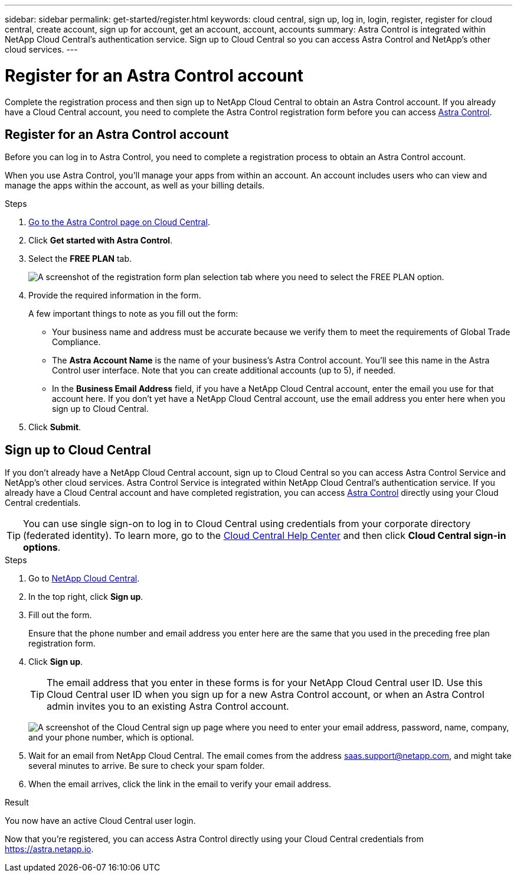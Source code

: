 ---
sidebar: sidebar
permalink: get-started/register.html
keywords: cloud central, sign up, log in, login, register, register for cloud central, create account, sign up for account, get an account, account, accounts
summary: Astra Control is integrated within NetApp Cloud Central's authentication service. Sign up to Cloud Central so you can access Astra Control and NetApp’s other cloud services.
---

= Register for an Astra Control account
:hardbreaks:
:icons: font
:imagesdir: ../media/get-started/

[.lead]
Complete the registration process and then sign up to NetApp Cloud Central to obtain an Astra Control account. If you already have a Cloud Central account, you need to complete the Astra Control registration form before you can access https://astra.netapp.io[Astra Control^].

== Register for an Astra Control account

Before you can log in to Astra Control, you need to complete a registration process to obtain an Astra Control account.

When you use Astra Control, you'll manage your apps from within an account. An account includes users who can view and manage the apps within the account, as well as your billing details.

.Steps

. https://cloud.netapp.com/astra[Go to the Astra Control page on Cloud Central^].

. Click *Get started with Astra Control*.

. Select the *FREE PLAN* tab.
+
image:acs-registration-free-plan.png["A screenshot of the registration form plan selection tab where you need to select the FREE PLAN option."]

. Provide the required information in the form.
+
A few important things to note as you fill out the form:
+
* Your business name and address must be accurate because we verify them to meet the requirements of Global Trade Compliance.
* The *Astra Account Name* is the name of your business's Astra Control account. You'll see this name in the Astra Control user interface. Note that you can create additional accounts (up to 5), if needed.
* In the *Business Email Address* field, if you have a NetApp Cloud Central account, enter the email you use for that account here. If you don't yet have a NetApp Cloud Central account, use the email address you enter here when you sign up to Cloud Central.

. Click *Submit*.
//+
//If you're logged in to Cloud Central already, you'll see a registration status and then you'll be redirected to the Astra Control Dashboard. Otherwise, you'll be prompted to log in first.

== Sign up to Cloud Central

If you don't already have a NetApp Cloud Central account, sign up to Cloud Central so you can access Astra Control Service and NetApp’s other cloud services. Astra Control Service is integrated within NetApp Cloud Central's authentication service. If you already have a Cloud Central account and have completed registration, you can access https://astra.netapp.io[Astra Control^] directly using your Cloud Central credentials.

TIP: You can use single sign-on to log in to Cloud Central using credentials from your corporate directory (federated identity). To learn more, go to the https://cloud.netapp.com/help-center[Cloud Central Help Center^] and then click *Cloud Central sign-in options*.

.Steps

. Go to https://cloud.netapp.com[NetApp Cloud Central^].

. In the top right, click *Sign up*.

. Fill out the form.
+
Ensure that the phone number and email address you enter here are the same that you used in the preceding free plan registration form.

. Click *Sign up*.
+
TIP: The email address that you enter in these forms is for your NetApp Cloud Central user ID. Use this Cloud Central user ID when you sign up for a new Astra Control account, or when an Astra Control admin invites you to an existing Astra Control account.

+
image:screenshot-cloud-central-signup.gif["A screenshot of the Cloud Central sign up page where you need to enter your email address, password, name, company, and your phone number, which is optional."]
+
. Wait for an email from NetApp Cloud Central. The email comes from the address saas.support@netapp.com, and might take several minutes to arrive. Be sure to check your spam folder.

. When the email arrives, click the link in the email to verify your email address.

.Result

You now have an active Cloud Central user login.

Now that you're registered, you can access Astra Control directly using your Cloud Central credentials from https://astra.netapp.io.
